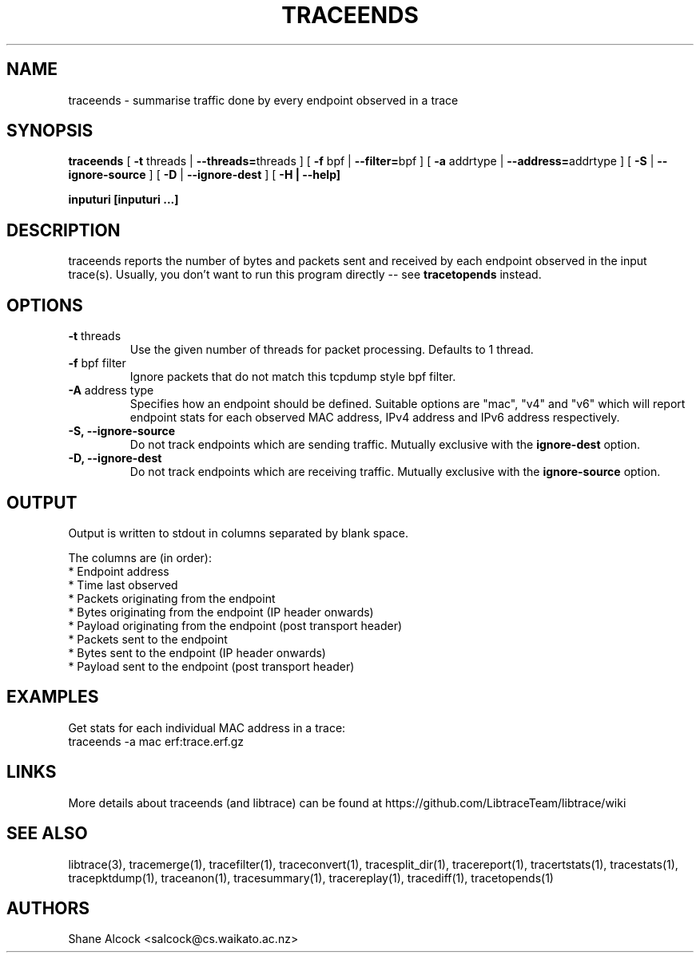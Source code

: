 .TH TRACEENDS "1" "December 2018" "traceends (libtrace)" "User Commands"
.SH NAME
traceends \- summarise traffic done by every endpoint observed in a trace
.SH SYNOPSIS
.B traceends
[ \fB-t \fRthreads | \fB--threads=\fRthreads ]
[ \fB-f \fRbpf | \fB--filter=\fRbpf ]
[ \fB-a \fRaddrtype | \fB--address=\fRaddrtype ]
[ \fB-S \fR| \fB--ignore-source\fR ]
[ \fB-D \fR| \fB--ignore-dest\fR ]
[ \fB-H | \fB--help]

inputuri [inputuri ...] 
.SH DESCRIPTION
traceends reports the number of bytes and packets sent and received by each
endpoint observed in the input trace(s). Usually, you don't want to run this
program directly \-\- see \fBtracetopends\fR instead.

.SH OPTIONS
.TP
\fB\-t\fR threads
Use the given number of threads for packet processing. Defaults to 1 thread.

.TP
\fB\-f\fR bpf filter
Ignore packets that do not match this tcpdump style bpf filter.

.TP
\fB\-A\fR address type
Specifies how an endpoint should be defined. Suitable options are "mac", "v4" 
and "v6" which will report endpoint stats for each observed MAC address, IPv4
address and IPv6 address respectively.

.TP
\fB\-S, --ignore-source\fR
Do not track endpoints which are sending traffic. Mutually exclusive with the
\fBignore-dest\fR option.

.TP
\fB\-D, --ignore-dest\fR
Do not track endpoints which are receiving traffic. Mutually exclusive with the
\fBignore-source\fR option.

.SH OUTPUT
Output is written to stdout in columns separated by blank space. 

The columns are (in order):
 * Endpoint address
 * Time last observed
 * Packets originating from the endpoint
 * Bytes originating from the endpoint (IP header onwards)
 * Payload originating from the endpoint (post transport header)
 * Packets sent to the endpoint
 * Bytes sent to the endpoint (IP header onwards)
 * Payload sent to the endpoint (post transport header)

.SH EXAMPLES
Get stats for each individual MAC address in a trace:
.nf
traceends -a mac erf:trace.erf.gz
.fi

.SH LINKS
More details about traceends (and libtrace) can be found at
https://github.com/LibtraceTeam/libtrace/wiki

.SH SEE ALSO
libtrace(3), tracemerge(1), tracefilter(1), traceconvert(1), tracesplit_dir(1),
tracereport(1), tracertstats(1), tracestats(1), tracepktdump(1), traceanon(1),
tracesummary(1), tracereplay(1), tracediff(1), tracetopends(1)

.SH AUTHORS
Shane Alcock <salcock@cs.waikato.ac.nz>
